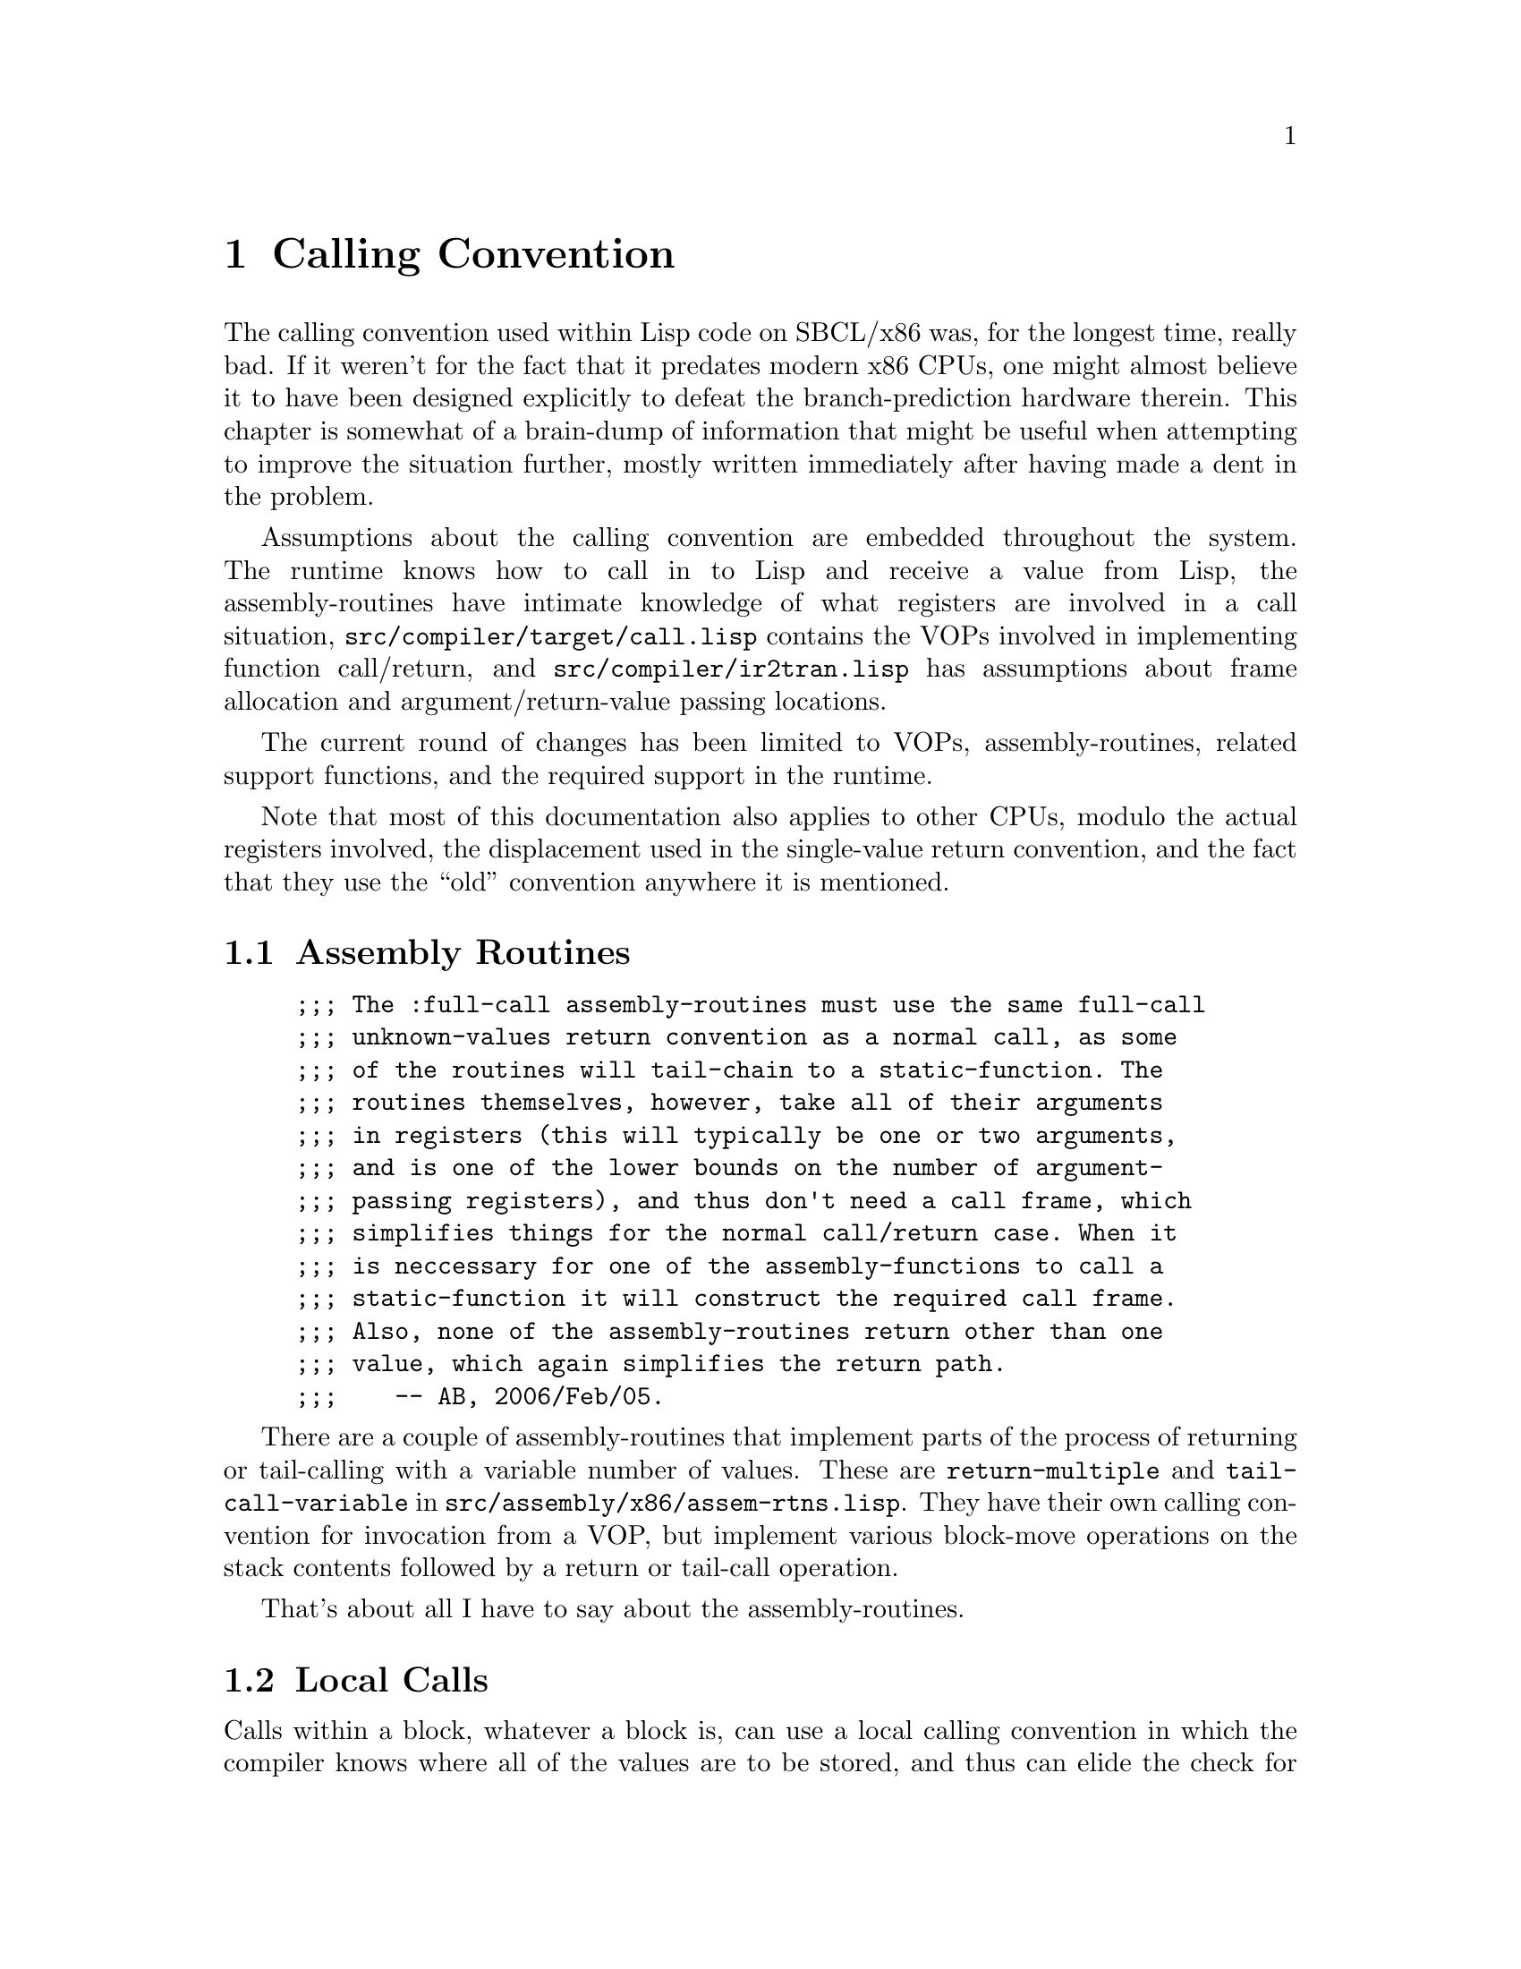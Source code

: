 @node Calling Convention
@comment  node-name,  next,  previous,  up
@chapter Calling Convention

@menu
* Assembly Routines::           
* Local Calls::                 
* Full Calls::                  
* Unknown-Values Returns::      
* IR2 Conversion::              
* Additional Notes::            
@end menu

The calling convention used within Lisp code on SBCL/x86 was,
for the longest time, really bad. If it weren't for the fact
that it predates modern x86 CPUs, one might almost believe it to
have been designed explicitly to defeat the branch-prediction
hardware therein. This chapter is somewhat of a brain-dump of
information that might be useful when attempting to improve the
situation further, mostly written immediately after having made
a dent in the problem.

Assumptions about the calling convention are embedded throughout
the system. The runtime knows how to call in to Lisp and receive
a value from Lisp, the assembly-routines have intimate knowledge
of what registers are involved in a call situation,
@file{src/compiler/target/call.lisp} contains the VOPs involved in
implementing function call/return, and @file{src/compiler/ir2tran.lisp} has
assumptions about frame allocation and argument/return-value
passing locations.

The current round of changes has been limited to VOPs, assembly-routines,
related support functions, and the required support in the runtime.

Note that most of this documentation also applies to other CPUs,
modulo the actual registers involved, the displacement used
in the single-value return convention, and the fact that they
use the ``old'' convention anywhere it is mentioned.


@node Assembly Routines
@comment  node-name,  next,  previous,  up
@section Assembly Routines

@example
;;; The :full-call assembly-routines must use the same full-call
;;; unknown-values return convention as a normal call, as some
;;; of the routines will tail-chain to a static-function. The
;;; routines themselves, however, take all of their arguments
;;; in registers (this will typically be one or two arguments,
;;; and is one of the lower bounds on the number of argument-
;;; passing registers), and thus don't need a call frame, which
;;; simplifies things for the normal call/return case. When it
;;; is neccessary for one of the assembly-functions to call a
;;; static-function it will construct the required call frame.
;;; Also, none of the assembly-routines return other than one
;;; value, which again simplifies the return path.
;;;    -- AB, 2006/Feb/05.
@end example

There are a couple of assembly-routines that implement parts of
the process of returning or tail-calling with a variable number
of values. These are @code{return-multiple} and @code{tail-call-variable} in
@file{src/assembly/x86/assem-rtns.lisp}. They have their own calling
convention for invocation from a VOP, but implement various
block-move operations on the stack contents followed by a return
or tail-call operation.

That's about all I have to say about the assembly-routines.


@node Local Calls
@comment  node-name,  next,  previous,  up
@section Local Calls

Calls within a block, whatever a block is, can use a local
calling convention in which the compiler knows where all of the
values are to be stored, and thus can elide the check for number
of return values, stack-pointer restoration, etc. Alternately,
they can use the full unknown-values return convention while
trying to short-circuit the call convention. There is probably
some low-hanging fruit here in terms of CPU branch-prediction.

The local (known-values) calling convention is implemented by
the @code{known-call-local} and @code{known-return} VOPs.

Local unknown-values calls are handled at the call site by the
@code{call-local} and @code{mutiple-call-local} VOPs. The main difference
between the full call and local call protocols here is that
local calls use a different frame setup protocol, and will tend
to not use the normal frame layout for the old frame-pointer and
return-address.


@node Full Calls
@comment  node-name,  next,  previous,  up
@section Full Calls

@example
;;; There is something of a cross-product effect with full calls.
;;; Different versions are used depending on whether we know the
;;; number of arguments or the name of the called function, and
;;; whether we want fixed values, unknown values, or a tail call.
;;;
;;; In full call, the arguments are passed creating a partial frame on
;;; the stack top and storing stack arguments into that frame. On
;;; entry to the callee, this partial frame is pointed to by FP.
@end example

Basically, we use caller-allocated frames, pass an fdefinition,
function, or closure in @code{EAX},
argcount in @code{ECX}, and first three args in @code{EDX}, @code{EDI},
and @code{ESI}. @code{EBP} points to just past the start of the frame
(the first frame slot is at @code{[EBP-4]}, not the traditional @code{[EBP]},
due in part to how the frame allocation works). The caller stores the
link for the old frame at @code{[EBP-4]} and reserved space for a
return address at @code{[EBP-8]}. @code{[EBP-12]} appears to be an
empty slot available to the compiler within a function, it
may-or-may-not be used by some of the call/return junk. The first stack
argument is at @code{[EBP-16]}. The callee then reallocates the
frame to include sufficient space for its local variables, after
possibly converting any @code{&rest} arguments to a proper list.


@node Unknown-Values Returns
@comment  node-name,  next,  previous,  up
@section Unknown-Values Returns

The unknown-values return convention consists of two parts. The
first part is that of returning a single value. The second is
that of returning a different number of values. We also changed
the convention here recently, so we should describe both the old
and new versions. The three interesting VOPs here are @code{return-single},
@code{return}, and @code{return-multiple}.

For a single-value return, we load the return value in the first
argument-passing register (@code{A0}, or @code{EDI}), reload the old frame
pointer, burn the stack frame, and return. The old convention
was to increment the return address by two before returning,
typically via a @code{JMP}, which was guaranteed to screw up branch-
prediction hardware. The new convention is to return with the
carry flag clear.

For a multiple-value return, we pass the first three values in
the argument-passing registers, and the remainder on the stack.
@code{ECX} contains the total number of values as a fixnum, @code{EBX} points
to where the callee frame was, @code{EBP} has been restored to point to
the caller frame, and the first of the values on the stack (the
fourth overall) is at @code{[EBP-16]}. The old convention was just to
jump to the return address at this point. The newer one has us
setting the carry flag first.

The code at the call site for accepting some number of unknown-
values is fairly well boilerplated. If we are expecting zero or
one values, then we need to reset the stack pointer if we are in
a multiple-value return. In the old convention we just encoded a
@code{MOV ESP, EBX} instruction, which neatly fit in the two byte gap
that was skipped by a single-value return. In the new convention
we have to explicitly check the carry flag with a conditional
jump around the @code{MOV ESP, EBX} instruction. When expecting more
than one value, we need to arrange to set up default values when
a single-value return happens, so we encode a jump around a
stub of code which fakes up the register use convention of a
multiple-value return. Again, in the old convention this was a
two-byte unconditionl jump, and in the new convention this is
a conditional jump based on the carry flag.


@node IR2 Conversion
@comment  node-name,  next,  previous,  up
@section IR2 Conversion

The actual selection of VOPs for implementing call/return for a
given function is handled in ir2tran.lisp. Returns are handled
by @code{ir2-convert-return}, calls are handled by @code{ir2-convert-local-call},
@code{ir2-convert-full-call}, and @code{ir2-convert-mv-call}, and
function prologues are handled by @code{ir2-convert-bind} (which calls
@code{init-xep-environment} for the case of an entry point for a full
call).


@node Additional Notes
@comment  node-name,  next,  previous,  up
@section Additional Notes

The low-hanging fruit here is going to be changing every call
and return to use @code{CALL} and @code{RETURN} instructions
instead of @code{JMP} instructions.

A more involved change would be to reduce the number of argument
passing registers from three to two, which may be beneficial in
terms of our quest to free up a GPR for use on Win32 boxes for a
thread structure.

Another possible win could be to store multiple return-values
somewhere other than the stack, such as a dedicated area of the
thread structure. The main concern here in terms of clobbering
would be to make sure that interrupts (and presumably the
internal-error machinery) know to save the area and that the
compiler knows that the area cannot be live across a function
call. Actually implementing this would involve hacking the IR2
conversion, since as it stands now the same argument conventions
are used for both call and return value storage (same TNs).
